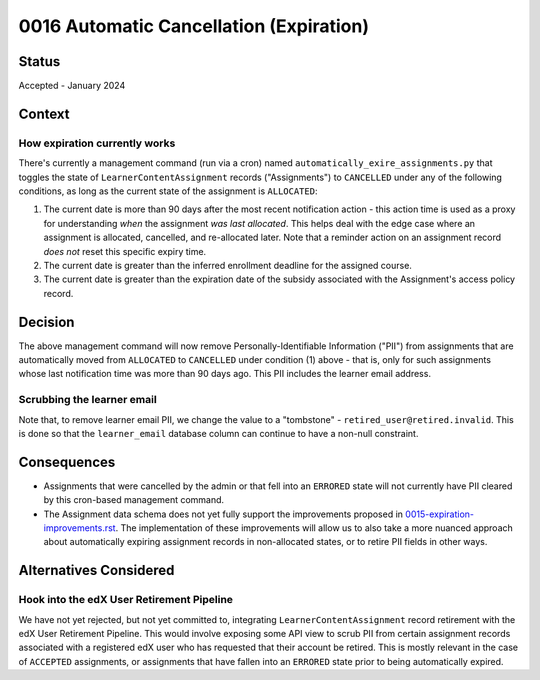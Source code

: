 0016 Automatic Cancellation (Expiration)
****************************************

Status
======
Accepted - January 2024

Context
=======

How expiration currently works
------------------------------
There's currently a management command (run via a cron) named ``automatically_exire_assignments.py``
that toggles the state of ``LearnerContentAssignment`` records ("Assignments")
to ``CANCELLED`` under any of the following conditions, as long as the current state
of the assignment is ``ALLOCATED``:

1. The current date is more than 90 days after the most recent notification action - this action
   time is used as a proxy for understanding *when* the assignment *was last allocated*. This helps
   deal with the edge case where an assignment is allocated, cancelled, and re-allocated later. Note
   that a reminder action on an assignment record *does not* reset this specific expiry time.
2. The current date is greater than the inferred enrollment deadline for the assigned course.
3. The current date is greater than the expiration date of the subsidy associated with the Assignment's
   access policy record.

Decision
========
The above management command will now remove Personally-Identifiable Information ("PII") from assignments
that are automatically moved from ``ALLOCATED`` to ``CANCELLED`` under condition (1) above - that is, only
for such assignments whose last notification time was more than 90 days ago.
This PII includes the learner email address.

Scrubbing the learner email
---------------------------
Note that, to remove learner email PII, we change the value to a "tombstone" - ``retired_user@retired.invalid``.
This is done so that the ``learner_email`` database column can continue to have a non-null constraint.

Consequences
============
* Assignments that were cancelled by the admin or that fell into an ``ERRORED`` state will not
  currently have PII cleared by this cron-based management command.
* The Assignment data schema does not yet fully support the improvements proposed in
  `<0015-expiration-improvements.rst>`_. The implementation of these improvements will
  allow us to also take a more nuanced approach about automatically expiring assignment records
  in non-allocated states, or to retire PII fields in other ways.

Alternatives Considered
=======================

Hook into the edX User Retirement Pipeline
------------------------------------------
We have not yet rejected, but not yet committed to, integrating ``LearnerContentAssignment``
record retirement with the edX User Retirement Pipeline. This would involve exposing
some API view to scrub PII from certain assignment records associated with a
registered edX user who has requested that their account be retired. This is mostly relevant
in the case of ``ACCEPTED`` assignments, or assignments that have fallen into an ``ERRORED``
state prior to being automatically expired.
